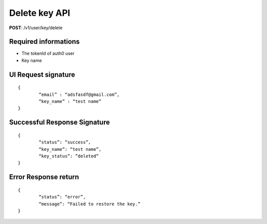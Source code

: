 Delete key API
================

**POST**: /v1/user/key/delete

Required informations
----------------------------------------

* The tokenId of auth0 user
* Key name

UI Request signature
----------------------

::

	{
		“email” : “adsfasdf@gmail.com”,
		“key_name” : “test name”
	}

Successful Response Signature
------------------------------

::

	{
		“status”: “success”,
		“key_name”: “test name”,
		“key_status”: ”deleted”
	}

Error Response return
-----------------------

::

	{
		“status”: “error”,
		“message”: “Failed to restore the key.”
	}